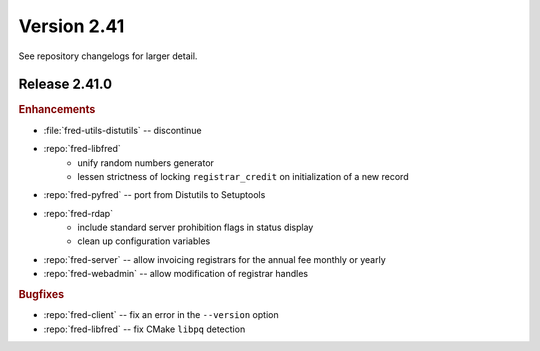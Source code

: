 


Version 2.41
==========================

See repository changelogs for larger detail.

Release 2.41.0
----------------

.. rubric:: Enhancements

* :file:`fred-utils-distutils` -- discontinue
* :repo:`fred-libfred`
   - unify random numbers generator
   - lessen strictness of locking ``registrar_credit`` on initialization of
     a new record
* :repo:`fred-pyfred` -- port from Distutils to Setuptools
* :repo:`fred-rdap`
   - include standard server prohibition flags in status display
   - clean up configuration variables
* :repo:`fred-server` -- allow invoicing registrars for the annual fee monthly
  or yearly
* :repo:`fred-webadmin` -- allow modification of registrar handles

.. * :repo:`pyfred` -- transfer to Setuptools

.. * :repo:`utils-pyfco`, :repo:`utils-pylogger`

.. rubric:: Bugfixes

* :repo:`fred-client` -- fix an error in the ``--version`` option
* :repo:`fred-libfred` -- fix CMake ``libpq`` detection

..   client - fix location of certificates for development testing
